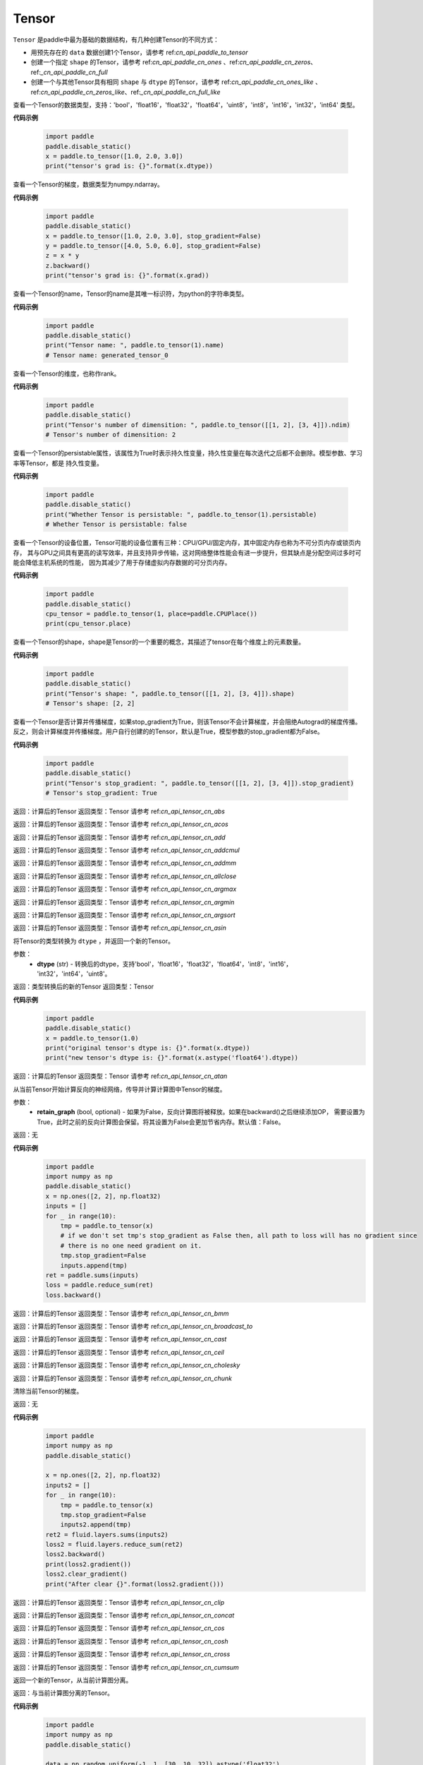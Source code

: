.. _cn_api_paddle_Tensor:

Tensor
-------------------------------

.. py:class:: paddle.Tensor

``Tensor`` 是paddle中最为基础的数据结构，有几种创建Tensor的不同方式：

- 用预先存在的 ``data`` 数据创建1个Tensor，请参考 ref:`cn_api_paddle_to_tensor`
- 创建一个指定 ``shape`` 的Tensor，请参考 ref:`cn_api_paddle_cn_ones` 、ref:`cn_api_paddle_cn_zeros`、ref:`_cn_api_paddle_cn_full`
- 创建一个与其他Tensor具有相同 ``shape`` 与 ``dtype`` 的Tensor，请参考 ref:`cn_api_paddle_cn_ones_like` 、ref:`cn_api_paddle_cn_zeros_like`、ref:`_cn_api_paddle_cn_full_like`

.. py:attribute:: dtype

查看一个Tensor的数据类型，支持：'bool'，'float16'，'float32'，'float64'，'uint8'，'int8'，'int16'，'int32'，'int64' 类型。

**代码示例**

    .. code-block:: python

        import paddle
        paddle.disable_static()
        x = paddle.to_tensor([1.0, 2.0, 3.0])
        print("tensor's grad is: {}".format(x.dtype))

.. py:attribute:: grad

查看一个Tensor的梯度，数据类型为numpy\.ndarray。

**代码示例**

    .. code-block:: python

        import paddle
        paddle.disable_static()
        x = paddle.to_tensor([1.0, 2.0, 3.0], stop_gradient=False)
        y = paddle.to_tensor([4.0, 5.0, 6.0], stop_gradient=False)
        z = x * y
        z.backward()
        print("tensor's grad is: {}".format(x.grad))

.. py:attribute:: name

查看一个Tensor的name，Tensor的name是其唯一标识符，为python的字符串类型。

**代码示例**

    .. code-block:: python

        import paddle
        paddle.disable_static()
        print("Tensor name: ", paddle.to_tensor(1).name)
        # Tensor name: generated_tensor_0

.. py:attribute:: ndim

查看一个Tensor的维度，也称作rank。

**代码示例**

    .. code-block:: python

        import paddle
        paddle.disable_static()
        print("Tensor's number of dimensition: ", paddle.to_tensor([[1, 2], [3, 4]]).ndim)
        # Tensor's number of dimensition: 2

.. py:attribute:: persistable

查看一个Tensor的persistable属性，该属性为True时表示持久性变量，持久性变量在每次迭代之后都不会删除。模型参数、学习率等Tensor，都是
持久性变量。

**代码示例**

    .. code-block:: python

        import paddle
        paddle.disable_static()
        print("Whether Tensor is persistable: ", paddle.to_tensor(1).persistable)
        # Whether Tensor is persistable: false


.. py:attribute:: place

查看一个Tensor的设备位置，Tensor可能的设备位置有三种：CPU/GPU/固定内存，其中固定内存也称为不可分页内存或锁页内存，
其与GPU之间具有更高的读写效率，并且支持异步传输，这对网络整体性能会有进一步提升，但其缺点是分配空间过多时可能会降低主机系统的性能，
因为其减少了用于存储虚拟内存数据的可分页内存。

**代码示例**

    .. code-block:: python

        import paddle
        paddle.disable_static()
        cpu_tensor = paddle.to_tensor(1, place=paddle.CPUPlace())
        print(cpu_tensor.place)

.. py:attribute:: shape

查看一个Tensor的shape，shape是Tensor的一个重要的概念，其描述了tensor在每个维度上的元素数量。

**代码示例**

    .. code-block:: python

        import paddle
        paddle.disable_static()
        print("Tensor's shape: ", paddle.to_tensor([[1, 2], [3, 4]]).shape)
        # Tensor's shape: [2, 2]

.. py:attribute:: stop_gradient

查看一个Tensor是否计算并传播梯度，如果stop_gradient为True，则该Tensor不会计算梯度，并会阻绝Autograd的梯度传播。
反之，则会计算梯度并传播梯度。用户自行创建的的Tensor，默认是True，模型参数的stop_gradient都为False。

**代码示例**

    .. code-block:: python

        import paddle
        paddle.disable_static()
        print("Tensor's stop_gradient: ", paddle.to_tensor([[1, 2], [3, 4]]).stop_gradient)
        # Tensor's stop_gradient: True

.. py:method:: abs(name=None)

返回：计算后的Tensor
返回类型：Tensor
请参考 ref:`cn_api_tensor_cn_abs`

.. py:method:: acos(name=None)

返回：计算后的Tensor
返回类型：Tensor
请参考 ref:`cn_api_tensor_cn_acos`

.. py:method:: add(y, name=None)

返回：计算后的Tensor
返回类型：Tensor
请参考 ref:`cn_api_tensor_cn_add`

.. py:method:: addcmul(tensor1, tensor2, value=1.0, name=None)

返回：计算后的Tensor
返回类型：Tensor
请参考 ref:`cn_api_tensor_cn_addcmul`

.. py:method:: addmm(x, y, beta=1.0, alpha=1.0, name=None)

返回：计算后的Tensor
返回类型：Tensor
请参考 ref:`cn_api_tensor_cn_addmm`

.. py:method:: allclose(y, rtol=1e-05, atol=1e-08, equal_nan=False, name=None)

返回：计算后的Tensor
返回类型：Tensor
请参考 ref:`cn_api_tensor_cn_allclose`

.. py:method:: argmax(axis=None, keepdim=False, dtype=int64, name=None)

返回：计算后的Tensor
返回类型：Tensor
请参考 ref:`cn_api_tensor_cn_argmax`

.. py:method:: argmin(axis=None, keepdim=False, dtype=int64, name=None)

返回：计算后的Tensor
返回类型：Tensor
请参考 ref:`cn_api_tensor_cn_argmin`

.. py:method:: argsort(axis=-1, descending=False, name=None)

返回：计算后的Tensor
返回类型：Tensor
请参考 ref:`cn_api_tensor_cn_argsort`

.. py:method:: asin(name=None)

返回：计算后的Tensor
返回类型：Tensor
请参考 ref:`cn_api_tensor_cn_asin`

.. py:method:: astype(dtype)

将Tensor的类型转换为 ``dtype`` ，并返回一个新的Tensor。

参数：
    - **dtype** (str) - 转换后的dtype，支持'bool'，'float16'，'float32'，'float64'，'int8'，'int16'，
      'int32'，'int64'，'uint8'。

返回：类型转换后的新的Tensor
返回类型：Tensor

**代码示例**
    .. code-block:: python

        import paddle
        paddle.disable_static()
        x = paddle.to_tensor(1.0)
        print("original tensor's dtype is: {}".format(x.dtype))
        print("new tensor's dtype is: {}".format(x.astype('float64').dtype))
        
.. py:method:: atan(name=None)

返回：计算后的Tensor
返回类型：Tensor
请参考 ref:`cn_api_tensor_cn_atan`

.. py:method:: backward(retain_graph=False)

从当前Tensor开始计算反向的神经网络，传导并计算计算图中Tensor的梯度。

参数：
    - **retain_graph** (bool, optional) - 如果为False，反向计算图将被释放。如果在backward()之后继续添加OP，
      需要设置为True，此时之前的反向计算图会保留。将其设置为False会更加节省内存。默认值：False。

返回：无

**代码示例**
    .. code-block:: python

        import paddle
        import numpy as np
        paddle.disable_static()
        x = np.ones([2, 2], np.float32)
        inputs = []
        for _ in range(10):
            tmp = paddle.to_tensor(x)
            # if we don't set tmp's stop_gradient as False then, all path to loss will has no gradient since
            # there is no one need gradient on it.
            tmp.stop_gradient=False
            inputs.append(tmp)
        ret = paddle.sums(inputs)
        loss = paddle.reduce_sum(ret)
        loss.backward()
        
.. py:method:: bmm(y, name=None)

返回：计算后的Tensor
返回类型：Tensor
请参考 ref:`cn_api_tensor_cn_bmm`

.. py:method:: broadcast_to(shape, name=None)

返回：计算后的Tensor
返回类型：Tensor
请参考 ref:`cn_api_tensor_cn_broadcast_to`

.. py:method:: cast(dtype)

返回：计算后的Tensor
返回类型：Tensor
请参考 ref:`cn_api_tensor_cn_cast`

.. py:method:: ceil(name=None)

返回：计算后的Tensor
返回类型：Tensor
请参考 ref:`cn_api_tensor_cn_ceil`

.. py:method:: cholesky(upper=False, name=None)

返回：计算后的Tensor
返回类型：Tensor
请参考 ref:`cn_api_tensor_cn_cholesky`

.. py:method:: chunk(chunks, axis=0, name=None)

返回：计算后的Tensor
返回类型：Tensor
请参考 ref:`cn_api_tensor_cn_chunk`

.. py:method:: clear_gradient()

清除当前Tensor的梯度。

返回：无

**代码示例**
    .. code-block:: python

        import paddle
        import numpy as np
        paddle.disable_static()

        x = np.ones([2, 2], np.float32)
        inputs2 = []
        for _ in range(10):
            tmp = paddle.to_tensor(x)
            tmp.stop_gradient=False
            inputs2.append(tmp)
        ret2 = fluid.layers.sums(inputs2)
        loss2 = fluid.layers.reduce_sum(ret2)
        loss2.backward()
        print(loss2.gradient())
        loss2.clear_gradient()
        print("After clear {}".format(loss2.gradient()))

.. py:method:: clip(min=None, max=None, name=None)

返回：计算后的Tensor
返回类型：Tensor
请参考 ref:`cn_api_tensor_cn_clip`

.. py:method:: concat(axis=0, name=None)

返回：计算后的Tensor
返回类型：Tensor
请参考 ref:`cn_api_tensor_cn_concat`

.. py:method:: cos(name=None)

返回：计算后的Tensor
返回类型：Tensor
请参考 ref:`cn_api_tensor_cn_cos`

.. py:method:: cosh(name=None)

返回：计算后的Tensor
返回类型：Tensor
请参考 ref:`cn_api_tensor_cn_cosh`

.. py:method:: cross(y, axis=None, name=None)

返回：计算后的Tensor
返回类型：Tensor
请参考 ref:`cn_api_tensor_cn_cross`

.. py:method:: cumsum(axis=None, dtype=None, name=None)

返回：计算后的Tensor
返回类型：Tensor
请参考 ref:`cn_api_tensor_cn_cumsum`

.. py:method:: detach()

返回一个新的Tensor，从当前计算图分离。

返回：与当前计算图分离的Tensor。

**代码示例**
    .. code-block:: python

        import paddle
        import numpy as np
        paddle.disable_static()

        data = np.random.uniform(-1, 1, [30, 10, 32]).astype('float32')
        linear = Linear(32, 64)
        data = paddle.to_tensor(data)
        x = linear(data)
        y = x.detach()

.. py:method:: dim()

返回：计算后的Tensor
返回类型：Tensor
请参考 ref:`cn_api_tensor_cn_dim`

.. py:method:: dist(y, p=2)

返回：计算后的Tensor
返回类型：Tensor
请参考 ref:`cn_api_tensor_cn_dist`

.. py:method:: divide(y, name=None)

返回：计算后的Tensor
返回类型：Tensor
请参考 ref:`cn_api_tensor_cn_divide`

.. py:method:: dot(y, name=None)

返回：计算后的Tensor
返回类型：Tensor
请参考 ref:`cn_api_tensor_cn_dot`

.. py:method:: elementwise_add(y, axis=-1, act=None, name=None)

返回：计算后的Tensor
返回类型：Tensor
请参考 ref:`cn_api_tensor_cn_elementwise_add`

.. py:method:: elementwise_div(y, axis=-1, act=None, name=None)

返回：计算后的Tensor
返回类型：Tensor
请参考 ref:`cn_api_tensor_cn_elementwise_div`

.. py:method:: elementwise_floordiv(y, axis=-1, act=None, name=None)

返回：计算后的Tensor
返回类型：Tensor
请参考 ref:`cn_api_tensor_cn_elementwise_floordiv`

.. py:method:: elementwise_mod(y, axis=-1, act=None, name=None)

返回：计算后的Tensor
返回类型：Tensor
请参考 ref:`cn_api_tensor_cn_elementwise_mod`

.. py:method:: elementwise_pow(y, axis=-1, act=None, name=None)

返回：计算后的Tensor
返回类型：Tensor
请参考 ref:`cn_api_tensor_cn_elementwise_pow`

.. py:method:: elementwise_sub(y, axis=-1, act=None, name=None)

返回：计算后的Tensor
返回类型：Tensor
请参考 ref:`cn_api_tensor_cn_elementwise_sub`

.. py:method:: elementwise_sum(name=None)

返回：计算后的Tensor
返回类型：Tensor
请参考 ref:`cn_api_tensor_cn_elementwise_sum`

.. py:method:: equal(y, name=None)

返回：计算后的Tensor
返回类型：Tensor
请参考 ref:`cn_api_tensor_cn_equal`

.. py:method:: equal_all(y, name=None)

返回：计算后的Tensor
返回类型：Tensor
请参考 ref:`cn_api_tensor_cn_equal_all`

.. py:method:: erf(name=None)

返回：计算后的Tensor
返回类型：Tensor
请参考 ref:`cn_api_tensor_cn_erf`

.. py:method:: exp(name=None)

返回：计算后的Tensor
返回类型：Tensor
请参考 ref:`cn_api_tensor_cn_exp`

.. py:method:: expand(shape, name=None)

返回：计算后的Tensor
返回类型：Tensor
请参考 ref:`cn_api_tensor_cn_expand`

.. py:method:: expand_as(y, name=None)

返回：计算后的Tensor
返回类型：Tensor
请参考 ref:`cn_api_tensor_cn_expand_as`

.. py:method:: flatten(start_axis=0, stop_axis=-1, name=None)

返回：计算后的Tensor
返回类型：Tensor
请参考 ref:`cn_api_tensor_cn_flatten`

.. py:method:: flip(axis, name=None)

返回：计算后的Tensor
返回类型：Tensor
请参考 ref:`cn_api_tensor_cn_flip`

.. py:method:: floor(name=None)

返回：计算后的Tensor
返回类型：Tensor
请参考 ref:`cn_api_tensor_cn_floor`

.. py:method:: floor_divide(y, name=None)

返回：计算后的Tensor
返回类型：Tensor
请参考 ref:`cn_api_tensor_cn_floor_divide`

.. py:method:: floor_mod(y, name=None)

返回：计算后的Tensor
返回类型：Tensor
请参考 ref:`cn_api_tensor_cn_floor_mod`

.. py:method:: gather(index, axis=None, name=None)

返回：计算后的Tensor
返回类型：Tensor
请参考 ref:`cn_api_tensor_cn_gather`

.. py:method:: gather_nd(index, name=None)

返回：计算后的Tensor
返回类型：Tensor
请参考 ref:`cn_api_tensor_cn_gather_nd`

.. py:method:: gradient()

与 ``Tensor.grad`` 相同，查看一个Tensor的梯度，数据类型为numpy\.ndarray。

返回：该Tensor的梯度
返回类型：numpy\.ndarray

**代码示例**
    .. code-block:: python

        import paddle
        paddle.disable_static()
        x = paddle.to_tensor([1.0, 2.0, 3.0], stop_gradient=False)
        y = paddle.to_tensor([4.0, 5.0, 6.0], stop_gradient=False)
        z = x * y
        z.backward()
        print("tensor's grad is: {}".format(x.grad))
        
.. py:method:: greater_equal(y, name=None)

返回：计算后的Tensor
返回类型：Tensor
请参考 ref:`cn_api_tensor_cn_greater_equal`

.. py:method:: greater_than(y, name=None)

返回：计算后的Tensor
返回类型：Tensor
请参考 ref:`cn_api_tensor_cn_greater_than`

.. py:method:: has_inf()

返回：计算后的Tensor
返回类型：Tensor
请参考 ref:`cn_api_tensor_cn_has_inf`

.. py:method:: has_nan()

返回：计算后的Tensor
返回类型：Tensor
请参考 ref:`cn_api_tensor_cn_has_nan`

.. py:method:: histogram(bins=100, min=0, max=0)

返回：计算后的Tensor
返回类型：Tensor
请参考 ref:`cn_api_tensor_cn_histogram`

.. py:method:: increment(value=1.0, in_place=True)

返回：计算后的Tensor
返回类型：Tensor
请参考 ref:`cn_api_tensor_cn_increment`

.. py:method:: index_sample(index)

返回：计算后的Tensor
返回类型：Tensor
请参考 ref:`cn_api_tensor_cn_index_sample`

.. py:method:: index_select(index, axis=0, name=None)

返回：计算后的Tensor
返回类型：Tensor
请参考 ref:`cn_api_tensor_cn_index_select`

.. py:method:: inverse(name=None)

返回：计算后的Tensor
返回类型：Tensor
请参考 ref:`cn_api_tensor_cn_inverse`

.. py:method:: is_empty(cond=None)

返回：计算后的Tensor
返回类型：Tensor
请参考 ref:`cn_api_tensor_cn_is_empty`

.. py:method:: isfinite(name=None)

返回：计算后的Tensor
返回类型：Tensor
请参考 ref:`cn_api_tensor_cn_isfinite`

.. py:method:: isinf(name=None)

返回：计算后的Tensor
返回类型：Tensor
请参考 ref:`cn_api_tensor_cn_isinf`

.. py:method:: isnan(name=None)

返回：计算后的Tensor
返回类型：Tensor
请参考 ref:`cn_api_tensor_cn_isnan`

.. py:method:: kron(y, name=None)

返回：计算后的Tensor
返回类型：Tensor
请参考 ref:`cn_api_tensor_cn_kron`

.. py:method:: less_equal(y, name=None)

返回：计算后的Tensor
返回类型：Tensor
请参考 ref:`cn_api_tensor_cn_less_equal`

.. py:method:: less_than(y, name=None)

返回：计算后的Tensor
返回类型：Tensor
请参考 ref:`cn_api_tensor_cn_less_than`

.. py:method:: log(name=None)

返回：计算后的Tensor
返回类型：Tensor
请参考 ref:`cn_api_tensor_cn_log`

.. py:method:: log1p(name=None)

返回：计算后的Tensor
返回类型：Tensor
请参考 ref:`cn_api_tensor_cn_log1p`

.. py:method:: logical_and(y, out=None, name=None)

返回：计算后的Tensor
返回类型：Tensor
请参考 ref:`cn_api_tensor_cn_logical_and`

.. py:method:: logical_not(out=None, name=None)

返回：计算后的Tensor
返回类型：Tensor
请参考 ref:`cn_api_tensor_cn_logical_not`

.. py:method:: logical_or(y, out=None, name=None)

返回：计算后的Tensor
返回类型：Tensor
请参考 ref:`cn_api_tensor_cn_logical_or`

.. py:method:: logical_xor(y, out=None, name=None)

返回：计算后的Tensor
返回类型：Tensor
请参考 ref:`cn_api_tensor_cn_logical_xor`

.. py:method:: logsumexp(axis=None, keepdim=False, name=None)

返回：计算后的Tensor
返回类型：Tensor
请参考 ref:`cn_api_tensor_cn_logsumexp`

.. py:method:: masked_select(mask, name=None)

返回：计算后的Tensor
返回类型：Tensor
请参考 ref:`cn_api_tensor_cn_masked_select`

.. py:method:: matmul(y, transpose_x=False, transpose_y=False, name=None)

返回：计算后的Tensor
返回类型：Tensor
请参考 ref:`cn_api_tensor_cn_matmul`

.. py:method:: max(axis=None, keepdim=False, name=None)

返回：计算后的Tensor
返回类型：Tensor
请参考 ref:`cn_api_tensor_cn_max`

.. py:method:: maximum(y, axis=-1, name=None)

返回：计算后的Tensor
返回类型：Tensor
请参考 ref:`cn_api_tensor_cn_maximum`

.. py:method:: mean(axis=None, keepdim=False, name=None)

返回：计算后的Tensor
返回类型：Tensor
请参考 ref:`cn_api_tensor_cn_mean`

.. py:method:: min(axis=None, keepdim=False, name=None)

返回：计算后的Tensor
返回类型：Tensor
请参考 ref:`cn_api_tensor_cn_min`

.. py:method:: minimum(y, axis=-1, name=None)

返回：计算后的Tensor
返回类型：Tensor
请参考 ref:`cn_api_tensor_cn_minimum`

.. py:method:: mm(mat2, name=None)

返回：计算后的Tensor
返回类型：Tensor
请参考 ref:`cn_api_tensor_cn_mm`

.. py:method:: mod(y, name=None)

返回：计算后的Tensor
返回类型：Tensor
请参考 ref:`cn_api_tensor_cn_mod`

.. py:method:: multiplex(index)

返回：计算后的Tensor
返回类型：Tensor
请参考 ref:`cn_api_tensor_cn_multiplex`

.. py:method:: multiply(y, axis=-1, name=None)

返回：计算后的Tensor
返回类型：Tensor
请参考 ref:`cn_api_tensor_cn_multiply`

.. py:method:: ndimension()

返回：计算后的Tensor
返回类型：Tensor
请参考 ref:`cn_api_tensor_cn_ndimension`

.. py:method:: nonzero(as_tuple=False)

返回：计算后的Tensor
返回类型：Tensor
请参考 ref:`cn_api_tensor_cn_nonzero`

.. py:method:: norm(p=fro, axis=None, keepdim=False, name=None)

返回：计算后的Tensor
返回类型：Tensor
请参考 ref:`cn_api_tensor_cn_norm`

.. py:method:: not_equal(y, name=None)

返回：计算后的Tensor
返回类型：Tensor
请参考 ref:`cn_api_tensor_cn_not_equal`

.. py:method:: numel(name=None)

返回：计算后的Tensor
返回类型：Tensor
请参考 ref:`cn_api_tensor_cn_numel`

.. py:method:: numpy()

将当前Tensor转化为numpy\.ndarray。

返回：Tensor转化成的numpy\.ndarray。
返回类型：numpy\.ndarray

**代码示例**
    .. code-block:: python

        import paddle
        import numpy as np
        paddle.disable_static()

        data = np.random.uniform(-1, 1, [30, 10, 32]).astype('float32')
        linear = paddle.nn.Linear(32, 64)
        data = paddle.to_tensor(data)
        x = linear(data)
        print(x.numpy())

.. py:method:: pow(y, name=None)

返回：计算后的Tensor
返回类型：Tensor
请参考 ref:`cn_api_tensor_cn_pow`

.. py:method:: prod(axis=None, keepdim=False, dtype=None, name=None)

返回：计算后的Tensor
返回类型：Tensor
请参考 ref:`cn_api_tensor_cn_prod`

.. py:method:: reciprocal(name=None)

返回：计算后的Tensor
返回类型：Tensor
请参考 ref:`cn_api_tensor_cn_reciprocal`

.. py:method:: reduce_all(dim=None, keep_dim=False, name=None)

返回：计算后的Tensor
返回类型：Tensor
请参考 ref:`cn_api_tensor_cn_reduce_all`

.. py:method:: reduce_any(dim=None, keep_dim=False, name=None)

返回：计算后的Tensor
返回类型：Tensor
请参考 ref:`cn_api_tensor_cn_reduce_any`

.. py:method:: reduce_max(dim=None, keep_dim=False, name=None)

返回：计算后的Tensor
返回类型：Tensor
请参考 ref:`cn_api_tensor_cn_reduce_max`

.. py:method:: reduce_mean(dim=None, keep_dim=False, name=None)

返回：计算后的Tensor
返回类型：Tensor
请参考 ref:`cn_api_tensor_cn_reduce_mean`

.. py:method:: reduce_min(dim=None, keep_dim=False, name=None)

返回：计算后的Tensor
返回类型：Tensor
请参考 ref:`cn_api_tensor_cn_reduce_min`

.. py:method:: reduce_prod(dim=None, keep_dim=False, name=None)

返回：计算后的Tensor
返回类型：Tensor
请参考 ref:`cn_api_tensor_cn_reduce_prod`

.. py:method:: reduce_sum(dim=None, keep_dim=False, name=None)

返回：计算后的Tensor
返回类型：Tensor
请参考 ref:`cn_api_tensor_cn_reduce_sum`

.. py:method:: remainder(y, name=None)

返回：计算后的Tensor
返回类型：Tensor
请参考 ref:`cn_api_tensor_cn_remainder`

.. py:method:: reshape(shape, name=None)

返回：计算后的Tensor
返回类型：Tensor
请参考 ref:`cn_api_tensor_cn_reshape`

.. py:method:: reverse(axis, name=None)

返回：计算后的Tensor
返回类型：Tensor
请参考 ref:`cn_api_tensor_cn_reverse`

.. py:method:: roll(shifts, axis=None, name=None)

返回：计算后的Tensor
返回类型：Tensor
请参考 ref:`cn_api_tensor_cn_roll`

.. py:method:: round(name=None)

返回：计算后的Tensor
返回类型：Tensor
请参考 ref:`cn_api_tensor_cn_round`

.. py:method:: rsqrt(name=None)

返回：计算后的Tensor
返回类型：Tensor
请参考 ref:`cn_api_tensor_cn_rsqrt`

.. py:method:: scale(scale=1.0, bias=0.0, bias_after_scale=True, act=None, name=None)

返回：计算后的Tensor
返回类型：Tensor
请参考 ref:`cn_api_tensor_cn_scale`

.. py:method:: scatter(index, updates, overwrite=True, name=None)

返回：计算后的Tensor
返回类型：Tensor
请参考 ref:`cn_api_tensor_cn_scatter`

.. py:method:: scatter_nd(updates, shape, name=None)

返回：计算后的Tensor
返回类型：Tensor
请参考 ref:`cn_api_tensor_cn_scatter_nd`

.. py:method:: scatter_nd_add(index, updates, name=None)

返回：计算后的Tensor
返回类型：Tensor
请参考 ref:`cn_api_tensor_cn_scatter_nd_add`

.. py:method:: set_value(value)

设置当前Tensor的值。

参数：
    - **value** (Tensor|np.ndarray) - 需要被设置的值，类型为Tensor或者numpy\.array。

**代码示例**
    .. code-block:: python

        import paddle
        import numpy as np
        paddle.disable_static()

        data = np.ones([3, 1024], dtype='float32')
        linear = paddle.nn.Linear(1024, 4)
        input = paddle.to_tensor(data)
        linear(input)  # call with default weight
        custom_weight = np.random.randn(1024, 4).astype("float32")
        linear.weight.set_value(custom_weight)  # change existing weight
        out = linear(input)  # call with different weight
        
.. py:method:: shard_index(index_num, nshards, shard_id, ignore_value=-1)

返回：计算后的Tensor
返回类型：Tensor
请参考 ref:`cn_api_tensor_cn_shard_index`

.. py:method:: sign(name=None)

返回：计算后的Tensor
返回类型：Tensor
请参考 ref:`cn_api_tensor_cn_sign`

.. py:method:: sin(name=None)

返回：计算后的Tensor
返回类型：Tensor
请参考 ref:`cn_api_tensor_cn_sin`

.. py:method:: sinh(name=None)

返回：计算后的Tensor
返回类型：Tensor
请参考 ref:`cn_api_tensor_cn_sinh`

.. py:method:: size()

返回：计算后的Tensor
返回类型：Tensor
请参考 ref:`cn_api_tensor_cn_size`

.. py:method:: slice(axes, starts, ends)

返回：计算后的Tensor
返回类型：Tensor
请参考 ref:`cn_api_tensor_cn_slice`

.. py:method:: sort(axis=-1, descending=False, name=None)

返回：计算后的Tensor
返回类型：Tensor
请参考 ref:`cn_api_tensor_cn_sort`

.. py:method:: split(num_or_sections, axis=0, name=None)

返回：计算后的Tensor
返回类型：Tensor
请参考 ref:`cn_api_tensor_cn_split`

.. py:method:: sqrt(name=None)

返回：计算后的Tensor
返回类型：Tensor
请参考 ref:`cn_api_tensor_cn_sqrt`

.. py:method:: square(name=None)

返回：计算后的Tensor
返回类型：Tensor
请参考 ref:`cn_api_tensor_cn_square`

.. py:method:: squeeze(axis=None, name=None)

返回：计算后的Tensor
返回类型：Tensor
请参考 ref:`cn_api_tensor_cn_squeeze`

.. py:method:: stack(axis=0, name=None)

返回：计算后的Tensor
返回类型：Tensor
请参考 ref:`cn_api_tensor_cn_stack`

.. py:method:: stanh(scale_a=0.67, scale_b=1.7159, name=None)

返回：计算后的Tensor
返回类型：Tensor
请参考 ref:`cn_api_tensor_cn_stanh`

.. py:method:: std(axis=None, unbiased=True, keepdim=False, name=None)

返回：计算后的Tensor
返回类型：Tensor
请参考 ref:`cn_api_tensor_cn_std`

.. py:method:: strided_slice(axes, starts, ends, strides)

返回：计算后的Tensor
返回类型：Tensor
请参考 ref:`cn_api_tensor_cn_strided_slice`

.. py:method:: sum(axis=None, dtype=None, keepdim=False, name=None)

返回：计算后的Tensor
返回类型：Tensor
请参考 ref:`cn_api_tensor_cn_sum`

.. py:method:: sums(out=None)

返回：计算后的Tensor
返回类型：Tensor
请参考 ref:`cn_api_tensor_cn_sums`

.. py:method:: t(name=None)

返回：计算后的Tensor
返回类型：Tensor
请参考 ref:`cn_api_tensor_cn_t`

.. py:method:: tanh(name=None)

返回：计算后的Tensor
返回类型：Tensor
请参考 ref:`cn_api_tensor_cn_tanh`

.. py:method:: tile(repeat_times, name=None)

返回：计算后的Tensor
返回类型：Tensor
请参考 ref:`cn_api_tensor_cn_tile`

.. py:method:: topk(k, axis=None, largest=True, sorted=True, name=None)

返回：计算后的Tensor
返回类型：Tensor
请参考 ref:`cn_api_tensor_cn_topk`

.. py:method:: trace(offset=0, axis1=0, axis2=1, name=None)

返回：计算后的Tensor
返回类型：Tensor
请参考 ref:`cn_api_tensor_cn_trace`

.. py:method:: transpose(perm, name=None)

返回：计算后的Tensor
返回类型：Tensor
请参考 ref:`cn_api_tensor_cn_transpose`

.. py:method:: unbind(axis=0)

返回：计算后的Tensor
返回类型：Tensor
请参考 ref:`cn_api_tensor_cn_unbind`

.. py:method:: unique(return_index=False, return_inverse=False, return_counts=False, axis=None, dtype=int64, name=None)

返回：计算后的Tensor
返回类型：Tensor
请参考 ref:`cn_api_tensor_cn_unique`

.. py:method:: unique_with_counts(dtype=int32)

返回：计算后的Tensor
返回类型：Tensor
请参考 ref:`cn_api_tensor_cn_unique_with_counts`

.. py:method:: unsqueeze(axis, name=None)

返回：计算后的Tensor
返回类型：Tensor
请参考 ref:`cn_api_tensor_cn_unsqueeze`

.. py:method:: unstack(axis=0, num=None)

返回：计算后的Tensor
返回类型：Tensor
请参考 ref:`cn_api_tensor_cn_unstack`

.. py:method:: var(axis=None, unbiased=True, keepdim=False, name=None)

返回：计算后的Tensor
返回类型：Tensor
请参考 ref:`cn_api_tensor_cn_var`

.. py:method:: where(x, y, name=None)

返回：计算后的Tensor
返回类型：Tensor
请参考 ref:`cn_api_tensor_cn_where`